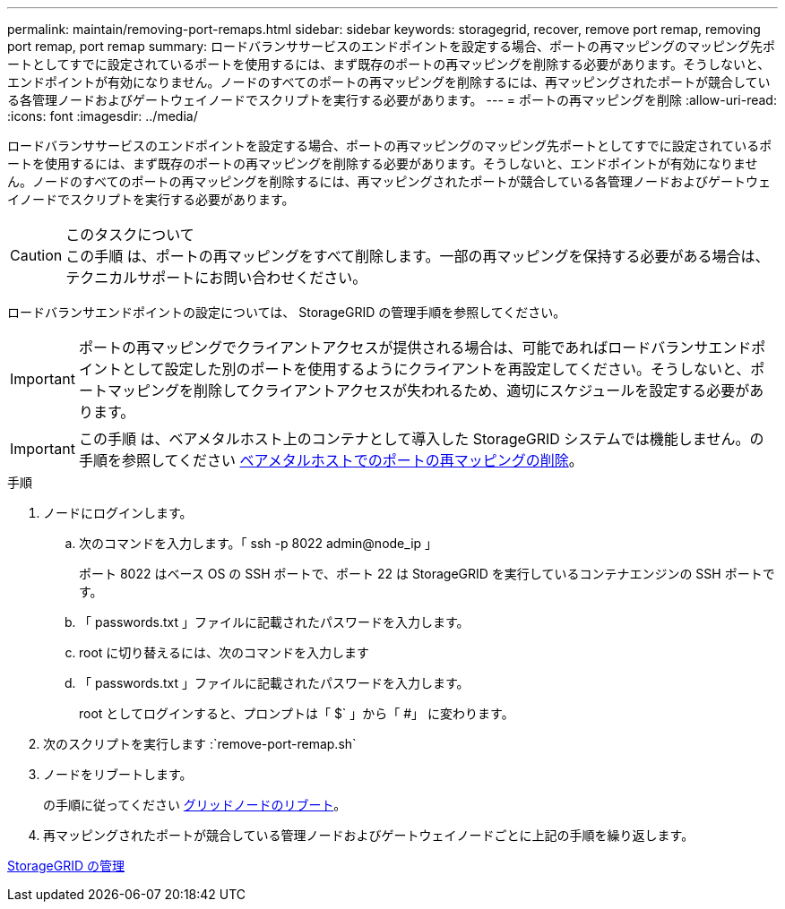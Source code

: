 ---
permalink: maintain/removing-port-remaps.html 
sidebar: sidebar 
keywords: storagegrid, recover, remove port remap, removing port remap, port remap 
summary: ロードバランササービスのエンドポイントを設定する場合、ポートの再マッピングのマッピング先ポートとしてすでに設定されているポートを使用するには、まず既存のポートの再マッピングを削除する必要があります。そうしないと、エンドポイントが有効になりません。ノードのすべてのポートの再マッピングを削除するには、再マッピングされたポートが競合している各管理ノードおよびゲートウェイノードでスクリプトを実行する必要があります。 
---
= ポートの再マッピングを削除
:allow-uri-read: 
:icons: font
:imagesdir: ../media/


[role="lead"]
ロードバランササービスのエンドポイントを設定する場合、ポートの再マッピングのマッピング先ポートとしてすでに設定されているポートを使用するには、まず既存のポートの再マッピングを削除する必要があります。そうしないと、エンドポイントが有効になりません。ノードのすべてのポートの再マッピングを削除するには、再マッピングされたポートが競合している各管理ノードおよびゲートウェイノードでスクリプトを実行する必要があります。

.このタスクについて

CAUTION: この手順 は、ポートの再マッピングをすべて削除します。一部の再マッピングを保持する必要がある場合は、テクニカルサポートにお問い合わせください。

ロードバランサエンドポイントの設定については、 StorageGRID の管理手順を参照してください。


IMPORTANT: ポートの再マッピングでクライアントアクセスが提供される場合は、可能であればロードバランサエンドポイントとして設定した別のポートを使用するようにクライアントを再設定してください。そうしないと、ポートマッピングを削除してクライアントアクセスが失われるため、適切にスケジュールを設定する必要があります。


IMPORTANT: この手順 は、ベアメタルホスト上のコンテナとして導入した StorageGRID システムでは機能しません。の手順を参照してください xref:removing-port-remaps-on-bare-metal-hosts.adoc[ベアメタルホストでのポートの再マッピングの削除]。

.手順
. ノードにログインします。
+
.. 次のコマンドを入力します。「 ssh -p 8022 admin@node_ip 」
+
ポート 8022 はベース OS の SSH ポートで、ポート 22 は StorageGRID を実行しているコンテナエンジンの SSH ポートです。

.. 「 passwords.txt 」ファイルに記載されたパスワードを入力します。
.. root に切り替えるには、次のコマンドを入力します
.. 「 passwords.txt 」ファイルに記載されたパスワードを入力します。
+
root としてログインすると、プロンプトは「 $` 」から「 #」 に変わります。



. 次のスクリプトを実行します :`remove-port-remap.sh`
. ノードをリブートします。
+
の手順に従ってください xref:rebooting-grid-node.adoc[グリッドノードのリブート]。

. 再マッピングされたポートが競合している管理ノードおよびゲートウェイノードごとに上記の手順を繰り返します。


xref:../admin/index.adoc[StorageGRID の管理]
